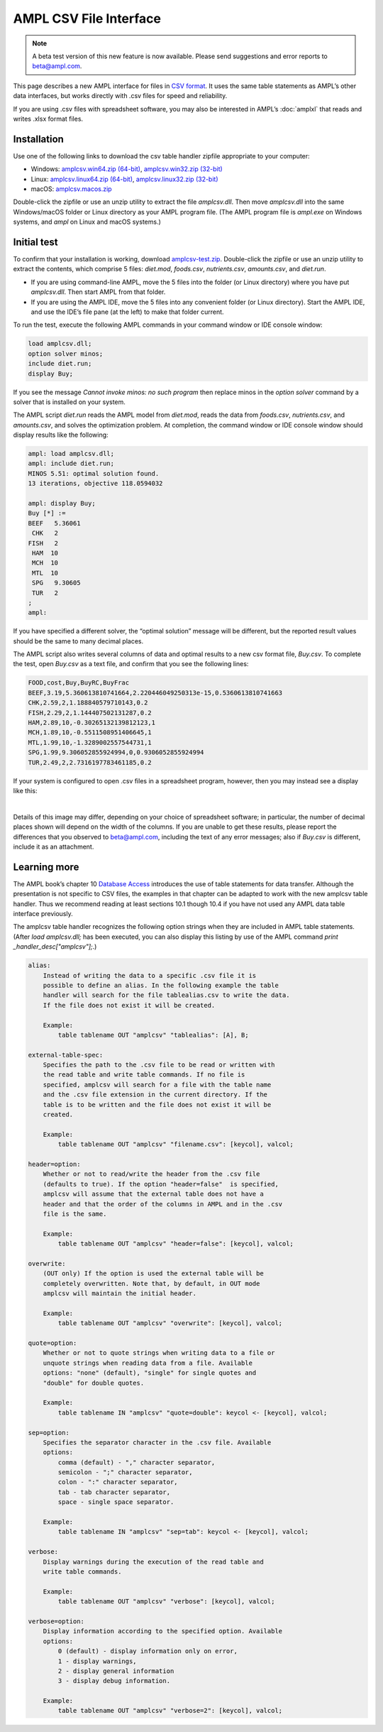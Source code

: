 .. _amplcsv:

AMPL CSV File Interface
=======================

.. note::

    A beta test version of this new feature is now available.  
    Please send suggestions and error reports to beta@ampl.com.  

This page describes a new AMPL interface for files in `CSV format <https://en.wikipedia.org/wiki/Comma-separated_values>`_. It uses the same table statements as AMPL’s other data interfaces, but works directly with .csv files for speed and reliability.

If you are using .csv files with spreadsheet software, you may also be interested in AMPL’s :doc:`amplxl` that reads and writes .xlsx format files.

Installation
------------
Use one of the following links to download the csv table handler zipfile appropriate to your computer:

* Windows: `amplcsv.win64.zip (64-bit) <https://ampl.com/dl/amplcsv/amplcsv.win64.zip>`_, `amplcsv.win32.zip (32-bit) <https://ampl.com/dl/amplcsv/amplcsv.win32.zip>`_
* Linux: `amplcsv.linux64.zip (64-bit) <https://ampl.com/dl/amplcsv/amplcsv.linux64.zip>`_, `amplcsv.linux32.zip (32-bit) <https://ampl.com/dl/amplcsv/amplcsv.linux32.zip>`_
* macOS: `amplcsv.macos.zip <https://ampl.com/dl/amplcsv/amplcsv.macos.zip>`_

Double-click the zipfile or use an unzip utility to extract the file `amplcsv.dll`. Then move `amplcsv.dll` into the same Windows/macOS folder or Linux directory as your AMPL program file. (The AMPL program file is `ampl.exe` on Windows systems, and `ampl` on Linux and macOS systems.)

Initial test
------------
To confirm that your installation is working, download `amplcsv-test.zip <https://ampl.com/dl/amplcsv/amplcsv-test.zip>`_. Double-click the zipfile or use an unzip utility to extract the contents, which comprise 5 files: `diet.mod`, `foods.csv`, `nutrients.csv`, `amounts.csv`, and `diet.run`.

* If you are using command-line AMPL, move the 5 files into the folder (or Linux directory) where you have put `amplcsv.dll`. Then start AMPL from that folder.
* If you are using the AMPL IDE, move the 5 files into any convenient folder (or Linux directory). Start the AMPL IDE, and use the IDE’s file pane (at the left) to make that folder current.

To run the test, execute the following AMPL commands in your command window or IDE console window:

.. code-block:: ampl

    load amplcsv.dll;
    option solver minos;
    include diet.run;
    display Buy;

If you see the message `Cannot invoke minos: no such program` then replace minos in the `option solver` command by a solver that is installed on your system.

The AMPL script `diet.run` reads the AMPL model from `diet.mod`, reads the data from `foods.csv`, `nutrients.csv`, and `amounts.csv`, and solves the optimization problem. At completion, the command window or IDE console window should display results like the following:

.. code-block:: dummy

    ampl: load amplcsv.dll;
    ampl: include diet.run;
    MINOS 5.51: optimal solution found.
    13 iterations, objective 118.0594032

    ampl: display Buy;
    Buy [*] :=
    BEEF   5.36061
     CHK   2
    FISH   2
     HAM  10
     MCH  10
     MTL  10
     SPG   9.30605
     TUR   2
    ;
    ampl:

If you have specified a different solver, the “optimal solution” message will be different, but the reported result values should be the same to many decimal places.

The AMPL script also writes several columns of data and optimal results to a new csv format file, `Buy.csv`. To complete the test, open `Buy.csv` as a text file, and confirm that you see the following lines:

.. code-block:: dummy

    FOOD,cost,Buy,BuyRC,BuyFrac
    BEEF,3.19,5.360613810741664,2.220446049250313e-15,0.5360613810741663
    CHK,2.59,2,1.188840579710143,0.2
    FISH,2.29,2,1.144407502131287,0.2
    HAM,2.89,10,-0.30265132139812123,1
    MCH,1.89,10,-0.5511508951406645,1
    MTL,1.99,10,-1.3289002557544731,1
    SPG,1.99,9.306052855924994,0,0.9306052855924994
    TUR,2.49,2,2.7316197783461185,0.2

If your system is configured to open .csv files in a spreadsheet program, however, then you may instead see a display like this:

.. image:: amplcsvsp.png

|
Details of this image may differ, depending on your choice of spreadsheet software; in particular, the number of decimal places shown will depend on the width of the columns. If you are unable to get these results, please report the differences that you observed to beta@ampl.com, including the text of any error messages; also if `Buy.csv` is different, include it as an attachment.

Learning more
-------------
The AMPL book’s chapter 10 `Database Access <https://ampl.com/BOOK/CHAPTERS/13-tables.pdf>`_ introduces the use of table statements for data transfer. Although the presentation is not specific to CSV files, the examples in that chapter can be adapted to work with the new amplcsv table handler. Thus we recommend reading at least sections 10.1 though 10.4 if you have not used any AMPL data table interface previously.

The amplcsv table handler recognizes the following option strings when they are included in AMPL table statements. (After `load amplcsv.dll;` has been executed, you can also display this listing by use of the AMPL command `print _handler_desc["amplcsv"];`.)

.. code-block:: dummy

    alias:
        Instead of writing the data to a specific .csv file it is
        possible to define an alias. In the following example the table
        handler will search for the file tablealias.csv to write the data.
        If the file does not exist it will be created.

        Example:
            table tablename OUT "amplcsv" "tablealias": [A], B;

    external-table-spec:
        Specifies the path to the .csv file to be read or written with
        the read table and write table commands. If no file is
        specified, amplcsv will search for a file with the table name
        and the .csv file extension in the current directory. If the
        table is to be written and the file does not exist it will be
        created.

        Example:
            table tablename OUT "amplcsv" "filename.csv": [keycol], valcol;

    header=option:
        Whether or not to read/write the header from the .csv file
        (defaults to true). If the option "header=false"  is specified,
        amplcsv will assume that the external table does not have a
        header and that the order of the columns in AMPL and in the .csv
        file is the same.

        Example:
            table tablename OUT "amplcsv" "header=false": [keycol], valcol;

    overwrite:
        (OUT only) If the option is used the external table will be
        completely overwritten. Note that, by default, in OUT mode
        amplcsv will maintain the initial header.

        Example:
            table tablename OUT "amplcsv" "overwrite": [keycol], valcol;

    quote=option:
        Whether or not to quote strings when writing data to a file or
        unquote strings when reading data from a file. Available
        options: "none" (default), "single" for single quotes and
        "double" for double quotes.

        Example:
            table tablename IN "amplcsv" "quote=double": keycol <- [keycol], valcol;

    sep=option:
        Specifies the separator character in the .csv file. Available
        options:
            comma (default) - "," character separator,
            semicolon - ";" character separator,
            colon - ":" character separator,
            tab - tab character separator,
            space - single space separator.

        Example:
            table tablename IN "amplcsv" "sep=tab": keycol <- [keycol], valcol;

    verbose:
        Display warnings during the execution of the read table and
        write table commands.

        Example:
            table tablename OUT "amplcsv" "verbose": [keycol], valcol;

    verbose=option:
        Display information according to the specified option. Available
        options:
            0 (default) - display information only on error,
            1 - display warnings,
            2 - display general information
            3 - display debug information.

        Example:
            table tablename OUT "amplcsv" "verbose=2": [keycol], valcol;

